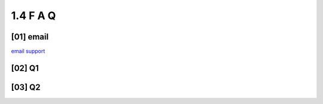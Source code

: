 **1.4**  F A Q
=================


**[01]**  email
--------------------

`email support <mailto:support@example.com>`_


**[02]**  Q1
-----------------

.. dropdown:: Which open source licenses apply to the compnents of rivt?  

    **rivtlib** is distributed under the MIT license and can be 
    installed through PyPI or **rivtzip**, which is downloaded as portable, 
    Windows zip files. The rivtzip framework includes five open source projects:
    
    - **VSCode and extensions** - for editing and processing
    - **Python and libraries** - for analysis and formatting
    - **Latex** - for typesetting
    - **Git, GitHub** - for version control
    - **QCAD** - for diagramming


**[03]**  Q2
--------------

.. dropdown:: Which open source licenses apply to the compnents of rivt?  

    **rivtlib** is distributed under the MIT license and can be 
    installed through PyPI or **rivtzip**, which is downloaded as portable, 
    Windows zip files. The rivtzip framework includes five open source projects:
    
    - **VSCode and extensions** - for editing and processing
    - **Python and libraries** - for analysis and formatting
    - **Latex** - for typesetting
    - **Git, GitHub** - for version control
    - **QCAD** - for diagramming





